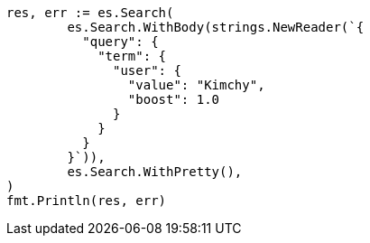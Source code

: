 // Generated from query-dsl-term-query_d0a8a938a2fa913b6fdbc871079a59dd_test.go
//
[source, go]
----
res, err := es.Search(
	es.Search.WithBody(strings.NewReader(`{
	  "query": {
	    "term": {
	      "user": {
	        "value": "Kimchy",
	        "boost": 1.0
	      }
	    }
	  }
	}`)),
	es.Search.WithPretty(),
)
fmt.Println(res, err)
----
